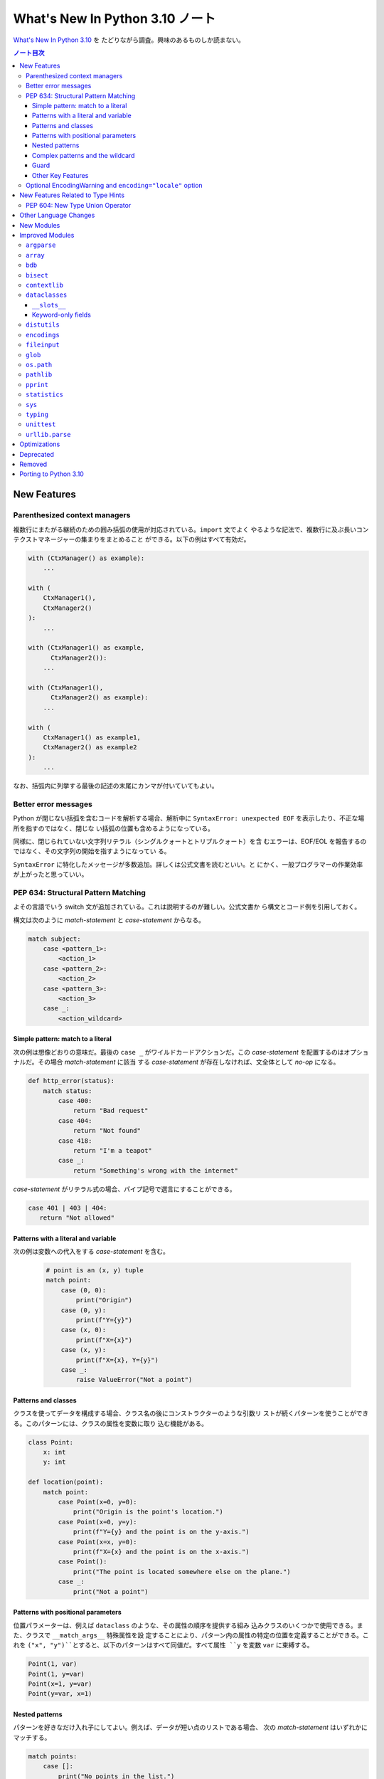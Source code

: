 ======================================================================
What's New In Python 3.10 ノート
======================================================================

`What's New In Python 3.10 <https://docs.python.org/3/whatsnew/3.10.html>`__ を
たどりながら調査。興味のあるものしか読まない。

.. contents:: ノート目次

New Features
======================================================================

Parenthesized context managers
----------------------------------------------------------------------

複数行にまたがる継続のための囲み括弧の使用が対応されている。``import`` 文でよく
やるような記法で、複数行に及ぶ長いコンテクストマネージャーの集まりをまとめること
ができる。以下の例はすべて有効だ。

.. code:: python

   with (CtxManager() as example):
       ...

   with (
       CtxManager1(),
       CtxManager2()
   ):
       ...

   with (CtxManager1() as example,
         CtxManager2()):
       ...

   with (CtxManager1(),
         CtxManager2() as example):
       ...

   with (
       CtxManager1() as example1,
       CtxManager2() as example2
   ):
       ...

なお、括弧内に列挙する最後の記述の末尾にカンマが付いていてもよい。

Better error messages
----------------------------------------------------------------------

Python が閉じない括弧を含むコードを解析する場合、解析中に
``SyntaxError: unexpected EOF`` を表示したり、不正な場所を指すのではなく、閉じな
い括弧の位置も含めるようになっている。

同様に、閉じられていない文字列リテラル（シングルクォートとトリプルクォート）を含
むエラーは、EOF/EOL を報告するのではなく、その文字列の開始を指すようになってい
る。

``SyntaxError`` に特化したメッセージが多数追加。詳しくは公式文書を読むといい。と
にかく、一般プログラマーの作業効率が上がったと思っていい。

PEP 634: Structural Pattern Matching
----------------------------------------------------------------------

よその言語でいう switch 文が追加されている。これは説明するのが難しい。公式文書か
ら構文とコード例を引用しておく。

構文は次のように `match-statement` と `case-statement` からなる。

.. code:: text

   match subject:
       case <pattern_1>:
           <action_1>
       case <pattern_2>:
           <action_2>
       case <pattern_3>:
           <action_3>
       case _:
           <action_wildcard>

Simple pattern: match to a literal
~~~~~~~~~~~~~~~~~~~~~~~~~~~~~~~~~~~~~~~~~~~~~~~~~~~~~~~~~~~~~~~~~~~~~~

次の例は想像どおりの意味だ。最後の ``case _`` がワイルドカードアクションだ。この
`case-statement` を配置するのはオプショナルだ。その場合 `match-statement` に該当
する `case-statement` が存在しなければ、文全体として `no-op` になる。

.. code:: python

   def http_error(status):
       match status:
           case 400:
               return "Bad request"
           case 404:
               return "Not found"
           case 418:
               return "I'm a teapot"
           case _:
               return "Something's wrong with the internet"

`case-statement` がリテラル式の場合、パイプ記号で選言にすることができる。

.. code:: python

   case 401 | 403 | 404:
      return "Not allowed"

Patterns with a literal and variable
~~~~~~~~~~~~~~~~~~~~~~~~~~~~~~~~~~~~~~~~~~~~~~~~~~~~~~~~~~~~~~~~~~~~~~

次の例は変数への代入をする `case-statement` を含む。

  .. code:: python

     # point is an (x, y) tuple
     match point:
         case (0, 0):
             print("Origin")
         case (0, y):
             print(f"Y={y}")
         case (x, 0):
             print(f"X={x}")
         case (x, y):
             print(f"X={x}, Y={y}")
         case _:
             raise ValueError("Not a point")

Patterns and classes
~~~~~~~~~~~~~~~~~~~~~~~~~~~~~~~~~~~~~~~~~~~~~~~~~~~~~~~~~~~~~~~~~~~~~~

クラスを使ってデータを構成する場合、クラス名の後にコンストラクターのような引数リ
ストが続くパターンを使うことができる。このパターンには、クラスの属性を変数に取り
込む機能がある。

.. code:: python

   class Point:
       x: int
       y: int

   def location(point):
       match point:
           case Point(x=0, y=0):
               print("Origin is the point's location.")
           case Point(x=0, y=y):
               print(f"Y={y} and the point is on the y-axis.")
           case Point(x=x, y=0):
               print(f"X={x} and the point is on the x-axis.")
           case Point():
               print("The point is located somewhere else on the plane.")
           case _:
               print("Not a point")

Patterns with positional parameters
~~~~~~~~~~~~~~~~~~~~~~~~~~~~~~~~~~~~~~~~~~~~~~~~~~~~~~~~~~~~~~~~~~~~~~

位置パラメーターは、例えば ``dataclass`` のような、その属性の順序を提供する組み
込みクラスのいくつかで使用できる。また、クラスで ``__match_args__`` 特殊属性を設
定することにより、パターン内の属性の特定の位置を定義することができる。これを
``("x", "y")``とすると、以下のパターンはすべて同値だ。すべて属性 ``y`` を変数
``var`` に束縛する。

.. code:: python

   Point(1, var)
   Point(1, y=var)
   Point(x=1, y=var)
   Point(y=var, x=1)

Nested patterns
~~~~~~~~~~~~~~~~~~~~~~~~~~~~~~~~~~~~~~~~~~~~~~~~~~~~~~~~~~~~~~~~~~~~~~

パターンを好きなだけ入れ子にしてよい。例えば、データが短い点のリストである場合、
次の `match-statement` はいずれかにマッチする。

.. code:: python

   match points:
       case []:
           print("No points in the list.")
       case [Point(0, 0)]:
           print("The origin is the only point in the list.")
       case [Point(x, y)]:
           print(f"A single point {x}, {y} is in the list.")
       case [Point(0, y1), Point(0, y2)]:
           print(f"Two points on the Y axis at {y1}, {y2} are in the list.")
       case _:
           print("Something else is found in the list.")

Complex patterns and the wildcard
~~~~~~~~~~~~~~~~~~~~~~~~~~~~~~~~~~~~~~~~~~~~~~~~~~~~~~~~~~~~~~~~~~~~~~

複雑なパターンとワイルドカードを組み合わせることもできる。例えば次の例では
``test_available`` は ``('error', code, 100)`` にも ``('error', code, 800)`` に
もマッチする。

.. code:: python

   match test_variable:
       case ('warning', code, 40):
           print("A warning has been received.")
       case ('error', code, _):
           print(f"An error {code} occurred.")

Guard
~~~~~~~~~~~~~~~~~~~~~~~~~~~~~~~~~~~~~~~~~~~~~~~~~~~~~~~~~~~~~~~~~~~~~~

ガードと呼ばれる ``if`` 節を追加することができる。ガードが偽の場合に ``match``
は次の ``case`` ブロックを試みる。値の取り込みはガードが評価される前に行われるこ
とに注意。

.. code:: python

   match point:
       case Point(x, y) if x == y:
           print(f"The point is located on the diagonal Y=X at {x}.")
       case Point(x, y):
           print(f"Point is not on the diagonal.")

Other Key Features
~~~~~~~~~~~~~~~~~~~~~~~~~~~~~~~~~~~~~~~~~~~~~~~~~~~~~~~~~~~~~~~~~~~~~~

* 前述のコード例で ``list`` を使っている箇所では ``tuple`` も全く同じ意味を持
  ち、実際には任意のシーケンスにマッチする。技術的には、対象はシーケンスである必
  要がある。パターンはイテレーターにマッチしない。また、よくある間違いを防ぐため
  に、シーケンスパターンは文字列にはマッチしない。
* シーケンスパターンはワイルドカードに対応している。:code:`[x, y, *rest]` と
  :code:`(x, y, *rest)` は unpacking 代入のワイルドカードと同様に機能する。
  ``*`` の後の名前は ``_`` にもなり、それゆえ :code:`(x, y, *_)` は少なくとも二
  つの項目のシーケンスにマッチし、残りの項目は束縛されない。
* 写像のパターン。:samp:`{"bandwidth": b, "latency": l}` は ``dict`` から値
  ``"bandwidth"`` および ``"latency"`` を取る。シーケンスパターンとは異なり、余
  分なキーは無視される。ワイルドカードの ``**rest`` も対応されている。ただし、
  ``**_`` は冗長になるため、使用を認められない。
* 部分パターンはキーワード ``as`` を使って捕捉してよい：

  .. code:: python

     case (Point(x1, y1), Point(x2, y2) as p2): ...

  これは ``as`` 節がなかったとしても期待通りに ``x1``, ``y1``, ``x2``, ``y2`` を
  束縛し、``p2`` は ``match`` 文の二番目の項目全体を束縛する。
* ほとんどのリテラルは等号で比較される。``True``, ``False``, ``None`` は同一性
  によって比較される。
* 名前付き定数はをパターン内で使用してもよい。定数が捕捉変数として解釈されるのを
  防ぐために、ドット付きの名前にする必要がある。

  .. code:: python

     from enum import Enum
     class Color(Enum):
         RED = 0
         GREEN = 1
         BLUE = 2

     match color:
         case Color.RED:
             print("I see red!")
         case Color.GREEN:
             print("Grass is green")
         case Color.BLUE:
             print("I'm feeling the blues :(")

Optional EncodingWarning and ``encoding="locale"`` option
----------------------------------------------------------------------

``TextIOWrapper`` と ``open()`` の既定のエンコーディングはプラットフォームとロ
ケールに依存する。ほとんどの UNIX プラットフォームでは UTF-8 が使われているの
で、 UTF-8 ファイルを開くときにエンコードオプションを省略すると、ひじょうにあり
ふれたバグになる。

このようなバグを発見するために例外 ``EncodingWarning`` が加わっている。これは
``sys.flags.warn_default_encoding`` が真で、ロケール固有の既定のエンコーディング
が使われたときに送出される。

警告を有効にするために、オプション ``-X warn_default_encoding`` と環境変数
``PYTHONWARNDEFAULTENCODING`` が加わっている。

New Features Related to Type Hints
======================================================================

型ヒントとモジュール ``typing`` に影響する主な変更点について書いてある。興味がほ
とんどないので、最初の節だけノートに取る。

PEP 604: New Type Union Operator
----------------------------------------------------------------------

型において、``typing.Union`` を使う代わりに、型 ``X`` か ``Y`` のどちらかを表現
する、よりきれいな方法が用意されている。

以前のバージョンの Python では、複数の型の引数を受け取る関数に対して型ヒントを適
用するのに ``typing.Union`` が使われていた。

.. code:: python

   def square(number: Union[int, float]) -> Union[int, float]:
       return number ** 2

この型ヒントをより簡潔なやり方で書ける：

.. code:: python

   def square(number: int | float) -> int | float:
       return number ** 2

この新しい構文は ``isinstance()`` および ``issubclass()`` の第ニ引数としても受け
入れられる。

.. code:: pycon

   >>> isinstance(1, int | str)
   True

Other Language Changes
======================================================================

興味のある変更だけ記す。

* 型 ``int`` にメソッド ``bit_count()`` が追加。整数値の二進数表示に立っている
  ビットの個数を返す。
* 整数の引数を取る組み込み関数および拡張関数は、``Decimal`` や ``Fraction`` な
  ど、損失を承知の上で整数に変換できるオブジェクト（例えば ``__int__()`` メソッ
  ドを持つが ``__index__()`` メソッドを持たない）を受け付けないように変更されて
  いる。
* ``object.__ipow__()`` が ``NotImplemented`` を返す場合、この演算子は期待通りに
  ``object.__pow__()`` と ``object.__rpow__()`` に正しく fall back されるように
  なっている。
* 代入式は ``set`` リテラルや ``set`` 内包、シーケンスインデックス内で、括弧に括
  らなくても使用できるようになっている。
* 静的メソッドとクラスメソッドはメソッド属性 (``__module__``, ``__name__``,
  ``__qualname__``, ``__doc__``, ``__annotations__``) を継承し、新しい属性
  ``__wrapped__`` を持つようになった。さらに、静的メソッドは通常の関数として呼び
  出すことができるようになっている。
* ``float`` 型と ``decimal.Decimal`` 型の ``NaN`` 値のハッシュが、オブジェクトの
  同一性に依存するようになる。以前は ``NaN`` 値が互いに等しくないにもかかわら
  ず、常に 0 にハッシュされていた。このため、複数の ``NaN`` を含む ``dict`` や
  ``set`` を作成する際に、ハッシュの衝突が多発し、実行時の動作が二次のオーダーに
  なる可能性があった。
* 定数 ``__debug__`` を削除すると ``NameError`` ではなく ``SyntaxError`` が発生
  する。
* 例外 ``SyntaxError`` に属性 ``end_lineno`` と ``end_offset`` が追加。これら
  は、確定されない場合は ``None`` になる。

New Modules
======================================================================

何もない。

Improved Modules
======================================================================

興味のあるものや遭遇しそうな問題を含むモジュールに絞って記していく。

``argparse``
----------------------------------------------------------------------

オプション ``--help`` で出力されるメッセージ中の optional arguments という言葉が
options に置き換わっている。もしヘルプメッセージのテストがあるならば、何らかの対
応が必要だろう。

``array``
----------------------------------------------------------------------

メソッド ``array.index()`` にオプショナル引数 ``start`` と ``stop`` が追加されて
いる。まだ試していないが、これらは文字列やシーケンスの対応物と同じ意味だろう。

``bdb``
----------------------------------------------------------------------

関数 ``clearBreakpoints()`` が追加されている。ブレイクポイントすべてをリセットする。
これはデバッグの利便性が上がる。

``bisect``
----------------------------------------------------------------------

モジュール内の関数にオプショナル ``key`` 引数が追加されている。これはキー関数、
つまり照合関数を指定するものだ。

キー関数とはソート、順序付けに使用する値を返す callable だ。

``contextlib``
----------------------------------------------------------------------

コンテキストマネージャー ``contextlib.aclosing()`` が追加されている。これを、非
同期ジェネレーターや非同期的に解放されたリソースを表すオブジェクトを安全に閉じる
ために用いる。

非同期コンテキストマネージャー対応が ``contextlib.nullcontext()`` に追加されてい
る。

``AsyncContextDecorator`` が追加。デコレーターとしての非同期コンテキストマネー
ジャーの使用を対応している。

``dataclasses``
----------------------------------------------------------------------

``__slots__``
~~~~~~~~~~~~~~~~~~~~~~~~~~~~~~~~~~~~~~~~~~~~~~~~~~~~~~~~~~~~~~~~~~~~~~

``dataclasses.dataclass()`` デコレーターに ``slots`` 引数が追加されている。

Keyword-only fields
~~~~~~~~~~~~~~~~~~~~~~~~~~~~~~~~~~~~~~~~~~~~~~~~~~~~~~~~~~~~~~~~~~~~~~

``dataclasses`` は、生成された ``__init__`` メソッドでキーワードのみのフィールド
を対応している。

.. code:: python

   from dataclasses import dataclass

   # Both name and birthday are keyword-only parameters to the generated __init__ method.
   @dataclass(kw_only=True)
   class Birthday:
       name: str
       birthday: datetime.date

.. code:: python

   from dataclasses import dataclass

   # Here only birthday is keyword-only.
   @dataclass
   class Birthday:
       name: str
       birthday: datetime.date = field(kw_only=True)

個々のフィールドに ``kw_only`` を設定する場合、keyword-only フィールドが非
keyword-only フィールドに続く必要があるため、フィールドの再順序付けに関する規則
があることに注意が要る。

また、``KW_ONLY`` マーカーに続くフィールドすべてが keyword-only であることを指定
することもできる。これがおそらく最もふつうの使用法だろう。

.. code:: python

   from dataclasses import dataclass, KW_ONLY

   # Here, z and t are keyword-only parameters, while x and y are not.
   @dataclass
   class Point:
       x: float
       y: float
       _: KW_ONLY
       z: float = 0.0
       t: float = 0.0

``distutils``
----------------------------------------------------------------------

パッケージ ``distutils`` 全体は Python 3.12 で削除され、非推奨となる。

Python 3.8 で非推奨となった :command:`bdist_wininst` コマンドは削除されている。
Windows でバイナリーパッケージを配布するには :command:`bdist_wheel` コマンドが推
奨される。

``encodings``
----------------------------------------------------------------------

``encodings.normalize_encoding()`` は非 ASCII 文字を無視する。

``fileinput``
----------------------------------------------------------------------

``fileinput.input()`` と ``fileinput.FileInput`` に引数 ``endoocing`` と
``errors`` が追加されている。

``fileinput.hook_compressed()`` がモード ``"r"`` で圧縮されている場合、非圧縮
ファイルのように ``TextIOWrapper`` オブジェクトを返すようになっている。

``glob``
----------------------------------------------------------------------

``glob()`` および ``iglob()`` に、検索対象のルートディレクトリーを指定するための
引数 ``root_dir`` および ``dir_fd`` が追加されている。

``os.path``
----------------------------------------------------------------------

関数 ``os.path.realpath()`` は、キーワードのみ引数 ``strict`` を受け付ける。この
値を ``True`` として呼び出すと、指定パスが存在しないか、シンボリックリンクのルー
プに遭遇した場合に ``OSError`` が発生する。

``pathlib``
----------------------------------------------------------------------

``PurePath.parents`` が ``slice`` に対応している。

``PurePath.parents`` が負のインデックスに対応している。

メソッド ``link_to()`` を置き換える ``Path.hardlink_to`` が追加されている。この
新しいメソッドには ``symlink_to()`` と同じ引数順序がある。

``pathlib.Path.stat()`` と ``chmod()`` は、キーワードのみ引数
``follow_symlinks`` を受け入れる。モジュール ``os`` における、対応する関数との一
貫性のためにそうなっている。

``pprint``
----------------------------------------------------------------------

関数 ``pprint.pprint()`` は新キーワード引数 ``underscore_numbers`` を受け付け
る。

``dataclasses.dataclass`` インスタンスを pretty-print できる。

``statistics``
----------------------------------------------------------------------

関数 ``covarianve()``, ``correlation()``, ``linear_regression()`` が追加されてい
る。それぞれ共分散、Pearson 相関係数、単純な線形回帰を求める。

``sys``
----------------------------------------------------------------------

``sys.orig_argv`` が追加されている。Python 実行形式に渡されるオリジナルのコマン
ドライン引数のリストだ。

``sys.stdlib_module_names`` が追加されている。標準ライブラリーモジュール名のリス
トを含む。

``typing``
----------------------------------------------------------------------

主な変更点は先述の New Features Related to Type Hints で述べられている。以降の変
更ノートはそれを踏まえてのものになる。

PEP 586 で指定された静的型チェッカーの動作と一致するように ``typing.Literal``
の振る舞いが変更されている。

``Literal`` は引数の重複を解消するようになっている。

``Literal`` オブジェクト間の等価比較は、順序に依存しないようなっている。

``Literal`` の比較は、型を考慮するようになっている。たとえば、
:code:`Literal[0] == Literal[False]` は以前は ``True`` と評価されていた。これが
現在は ``False`` となる。この変更に対応するために、内部で使用する型キャッシュが
型の区別に対応できるようになっている。

``Literal`` オブジェクトは、その引数のいずれかがハッシュ化不能の場合、等値比較時
に ``TypeError`` 例外が発生するようになっている。ただし、ハッシュ化不能引数を持
つ ``Literal`` を宣言してもエラーは発生しない。

.. code:: pycon

   >>> from typing import Literal
   >>> Literal[{0}]
   >>> Literal[{0}] == Literal[{False}]
   Traceback (most recent call last):
     File "<stdin>", line 1, in <module>
   TypeError: unhashable type: 'set'

その他。

``unittest``
----------------------------------------------------------------------

既存の ``assertLogs()`` を補完するメソッド ``assertNoLogs()`` が新しく追加されて
いる。

``urllib.parse``
----------------------------------------------------------------------

Python 3.10 より早いバージョンでは ``urllib.parse.parse_qs()`` および
``urllib.parse.parse_qsl()`` で問い合わせ引数のセパレーターとして ``;`` と ``&``
の両方を使用することができた。これが 3.10 では単一のセパレータキーだけを許可する
ように変更されており、既定値は ``&`` となっている。この変更は ``cgi.parse()``お
よび ``cgi.parse_multipart()`` にも影響する。

URL の一部に改行文字やタブ文字があると、ある種の攻撃が可能になる。WHATWG 仕様に
従い、ASCII の改行文字 ``\n``, ``\r`` とタブ文字 ``\t`` を ``urllib.parse`` の解
析器が URL から取り除いて、このような攻撃を防ぐようにしてある。除去される文字
は、新しいモジュールレベル変数 ``urllib.parse._UNSAFE_URL_BYTES_TO_REMOVE`` が制
御する。

Optimizations
======================================================================

ここは一般プログラマーには重要ではないかもしれない。ほとんどチェックしていない。

* ``str()``, ``bytes()``, ``bytearray()`` の各コンストラクターが高速化。小さいオ
  ブジェクトでは約 30 から 40 パーセント。
* :command:`python3 -m module-name` コマンドの起動時間が平均で 1.4 倍速くなって
  いる。Linux ではこのコマンド実行は Python 3.9 で 69 モジュールを ``import``
  しているが、Python 3.10 では 51 モジュールしか ``import`` しない。
* ``str1 in str2`` や ``str2.find(str1)`` などの部分文字列検索関数で、長い文字列
  での二次のオーダーである何らかのコストを避けるために Crochemore & Perrin の
  Two-Way 文字列検索アルゴリズムを（可能ならば？）使用するようになっている。
* 以下の組み込み関数が、より高速な PEP 590 vectorcall 呼び出しに対応した

  * ``map()``
  * ``filter()``
  * ``reversed()``
  * ``bool()``
  * ``float()``

Deprecated
======================================================================

古いやり方をいつまで経っても採用し続けないように、一通りチェックする。

* 先述のように ``distutils`` 名前空間。Python 3.12 で削除。
* ``random.randrange()`` の非整数型引数。
* ``asyncio.get_event_loop()`` は、実行中のイベントループがない場合、非推奨の警
  告を発する。将来的には ``get_running_loop()`` の別名になる。暗黙的に
  ``Future`` または ``Task``オブジェクトを生成する次に示す ``asyncio`` 関数は、
  実行中のイベントループがなく、明示的な引数 ``loop`` が渡されない場合に非推奨警
  告を発する：

  * ``ensure_future()``
  * ``wrap_future()``
  * ``gather()``
  * ``shield()``
  * ``as_completed()``
  * ``Future``, ``Task,``, ``StreamReader``, ``StreamReaderProtocol`` 各コンスト
    ラクター

* 以下の ``threading`` メソッド：

  * ``threading.currentThread`` → ``threading.current_thread()``
  * ``threading.activeCount`` → ``threading.active_count()``
  * ``threading.Condition.notifyAll`` → ``threading.Condition.notify_all()``
  * ``threading.Event.isSet`` → ``threading.Event.is_set()``
  * ``threading.Thread.setName`` → ``threading.Thread.name``
  * ``threading.thread.getName`` → ``threading.Thread.name``
  * ``threading.Thread.isDaemon`` → ``threading.Thread.daemon``
  * ``threading.Thread.setDaemon`` → ``threading.Thread.daemon``

Removed
======================================================================

興味のあるものしかチェックしない。

* クラス ``complex`` にあった特殊メソッド ``__int__``, ``__float__``,
  ``__floordiv__``, ``__mod__``, ``__divmod__``, ``__rfloordiv__``,
  ``__rmod__``, ``__rdivmod__``.
* モジュール ``collections`` にあった Abstract Base Classe コレクションへの非推
  奨の別名。
* ``asyncio`` の高水準 API の大部分から Python 3.8 で非推奨となった引数
  ``loop``. この変更の背景にある動機：

  * 高水準 API を単純化する。
  * Python 3.7 以降、高水準 API の関数は暗黙のうちに現在のスレッドの実行中のイベ
    ントループを取得してきた。通常の使用状況のほとんどは、API にイベントループを
    渡す必要はない。
  * イベントループの受け渡しは、特に異なるスレッドで実行されているループを扱うと
    きにエラーが発生しやすい。

  低水準 API は ``loop`` をまだ受け入れることに注意。

Porting to Python 3.10
======================================================================

本節以降、個人的には対応項目なし。
